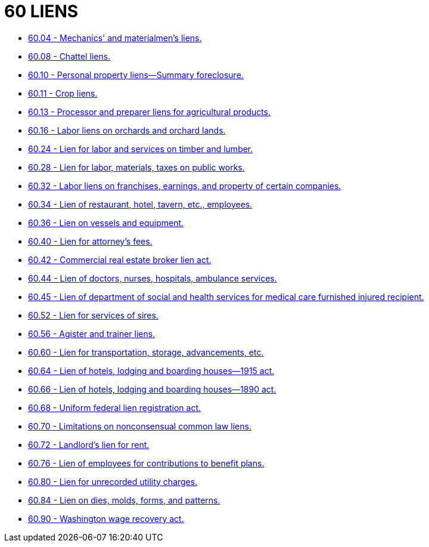= 60 LIENS

* link:60.04_mechanics_and_materialmens_liens.adoc[60.04 - Mechanics' and materialmen's liens.]
* link:60.08_chattel_liens.adoc[60.08 - Chattel liens.]
* link:60.10_personal_property_liens—summary_foreclosure.adoc[60.10 - Personal property liens—Summary foreclosure.]
* link:60.11_crop_liens.adoc[60.11 - Crop liens.]
* link:60.13_processor_and_preparer_liens_for_agricultural_products.adoc[60.13 - Processor and preparer liens for agricultural products.]
* link:60.16_labor_liens_on_orchards_and_orchard_lands.adoc[60.16 - Labor liens on orchards and orchard lands.]
* link:60.24_lien_for_labor_and_services_on_timber_and_lumber.adoc[60.24 - Lien for labor and services on timber and lumber.]
* link:60.28_lien_for_labor_materials_taxes_on_public_works.adoc[60.28 - Lien for labor, materials, taxes on public works.]
* link:60.32_labor_liens_on_franchises_earnings_and_property_of_certain_companies.adoc[60.32 - Labor liens on franchises, earnings, and property of certain companies.]
* link:60.34_lien_of_restaurant_hotel_tavern_etc_employees.adoc[60.34 - Lien of restaurant, hotel, tavern, etc., employees.]
* link:60.36_lien_on_vessels_and_equipment.adoc[60.36 - Lien on vessels and equipment.]
* link:60.40_lien_for_attorneys_fees.adoc[60.40 - Lien for attorney's fees.]
* link:60.42_commercial_real_estate_broker_lien_act.adoc[60.42 - Commercial real estate broker lien act.]
* link:60.44_lien_of_doctors_nurses_hospitals_ambulance_services.adoc[60.44 - Lien of doctors, nurses, hospitals, ambulance services.]
* link:60.45_lien_of_department_of_social_and_health_services_for_medical_care_furnished_injured_recipient.adoc[60.45 - Lien of department of social and health services for medical care furnished injured recipient.]
* link:60.52_lien_for_services_of_sires.adoc[60.52 - Lien for services of sires.]
* link:60.56_agister_and_trainer_liens.adoc[60.56 - Agister and trainer liens.]
* link:60.60_lien_for_transportation_storage_advancements_etc.adoc[60.60 - Lien for transportation, storage, advancements, etc.]
* link:60.64_lien_of_hotels_lodging_and_boarding_houses—1915_act.adoc[60.64 - Lien of hotels, lodging and boarding houses—1915 act.]
* link:60.66_lien_of_hotels_lodging_and_boarding_houses—1890_act.adoc[60.66 - Lien of hotels, lodging and boarding houses—1890 act.]
* link:60.68_uniform_federal_lien_registration_act.adoc[60.68 - Uniform federal lien registration act.]
* link:60.70_limitations_on_nonconsensual_common_law_liens.adoc[60.70 - Limitations on nonconsensual common law liens.]
* link:60.72_landlords_lien_for_rent.adoc[60.72 - Landlord's lien for rent.]
* link:60.76_lien_of_employees_for_contributions_to_benefit_plans.adoc[60.76 - Lien of employees for contributions to benefit plans.]
* link:60.80_lien_for_unrecorded_utility_charges.adoc[60.80 - Lien for unrecorded utility charges.]
* link:60.84_lien_on_dies_molds_forms_and_patterns.adoc[60.84 - Lien on dies, molds, forms, and patterns.]
* link:60.90_washington_wage_recovery_act.adoc[60.90 - Washington wage recovery act.]

